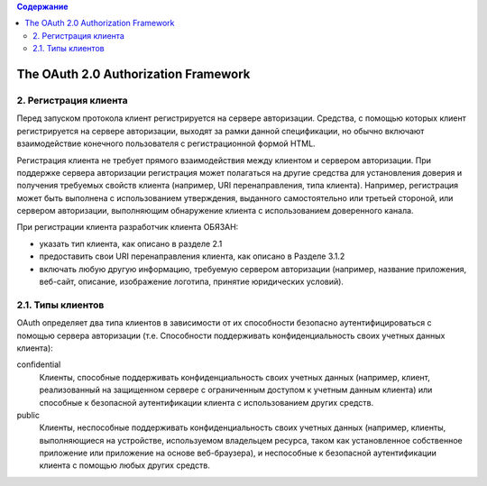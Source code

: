 .. contents:: Содержание
   :depth: 3

The OAuth 2.0 Authorization Framework
=====================================

2. Регистрация клиента
----------------------

Перед запуском протокола клиент регистрируется на сервере авторизации. Средства, с помощью которых клиент регистрируется на сервере авторизации, выходят за рамки данной спецификации, но обычно включают взаимодействие конечного пользователя с регистрационной формой HTML.

Регистрация клиента не требует прямого взаимодействия между клиентом и сервером авторизации. При поддержке сервера авторизации регистрация может полагаться на другие средства для установления доверия и получения требуемых свойств клиента (например, URI перенаправления, типа клиента). Например, регистрация может быть выполнена с использованием утверждения, выданного самостоятельно или третьей стороной, или сервером авторизации, выполняющим обнаружение клиента с использованием доверенного канала.

При регистрации клиента разработчик клиента ОБЯЗАН:

* указать тип клиента, как описано в разделе 2.1
* предоставить свои URI перенаправления клиента, как описано в Разделе 3.1.2
* включать любую другую информацию, требуемую сервером авторизации (например, название приложения, веб-сайт, описание, изображение логотипа, принятие юридических условий).

2.1. Типы клиентов
------------------

OAuth определяет два типа клиентов в зависимости от их способности безопасно аутентифицироваться с помощью сервера авторизации (т.е. Способности поддерживать конфиденциальность своих учетных данных клиента):

confidential
    Клиенты, способные поддерживать конфиденциальность своих учетных данных (например, клиент, реализованный на защищенном сервере с ограниченным доступом к учетным данным клиента) или способные к безопасной аутентификации клиента с использованием других средств.

public
    Клиенты, неспособные поддерживать конфиденциальность своих учетных данных (например, клиенты, выполняющиеся на устройстве, используемом владельцем ресурса, таком как установленное собственное приложение или приложение на основе веб-браузера), и неспособные к безопасной аутентификации клиента с помощью любых других средств.


